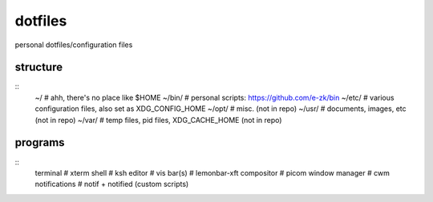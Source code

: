 dotfiles
========

personal dotfiles/configuration files

.. image:: etc/scrot.png

structure
---------
::
	~/                              # ahh, there's no place like $HOME
	~/bin/                          # personal scripts: https://github.com/e-zk/bin
	~/etc/                          # various configuration files, also set as XDG_CONFIG_HOME
	~/opt/                          # misc. (not in repo)
	~/usr/                          # documents, images, etc (not in repo)
	~/var/                          # temp files, pid files, XDG_CACHE_HOME (not in repo)

programs
--------
::
	terminal                        # xterm
	shell                           # ksh
	editor                          # vis
	bar(s)                          # lemonbar-xft
	compositor                      # picom
	window manager                  # cwm
	notifications                   # notif + notified (custom scripts)

